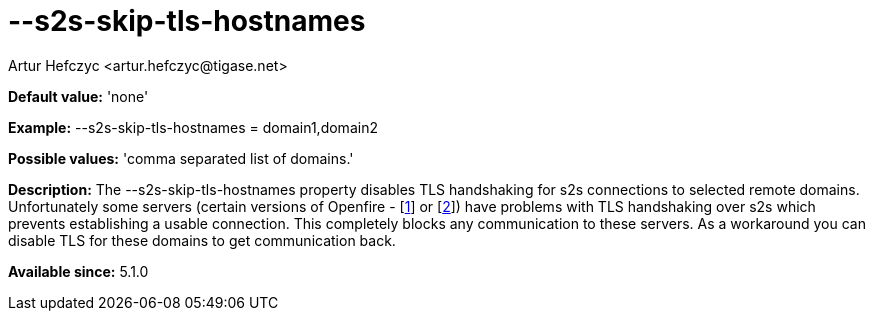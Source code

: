 [[s2sSkipTlsHostnames]]
= --s2s-skip-tls-hostnames
:author: Artur Hefczyc <artur.hefczyc@tigase.net>
:version: v2.0, June 2014: Reformatted for AsciiDoc.
:date: 2013-02-10 00:59
:revision: v2.1

:toc:
:numbered:
:website: http://tigase.net/

*Default value:* 'none'

*Example:* +--s2s-skip-tls-hostnames =  domain1,domain2+

*Possible values:* 'comma separated list of domains.'

*Description:* The +--s2s-skip-tls-hostnames+ property disables TLS handshaking for s2s connections to selected remote domains. Unfortunately some servers (certain versions of Openfire - [link:http://community.igniterealtime.org/thread/36206[1]] or [link:http://community.igniterealtime.org/thread/30578[2]]) have problems with TLS handshaking over s2s which prevents establishing a usable connection. This completely blocks any communication to these servers. As a workaround you can disable TLS for these domains to get communication back.

*Available since:* 5.1.0
